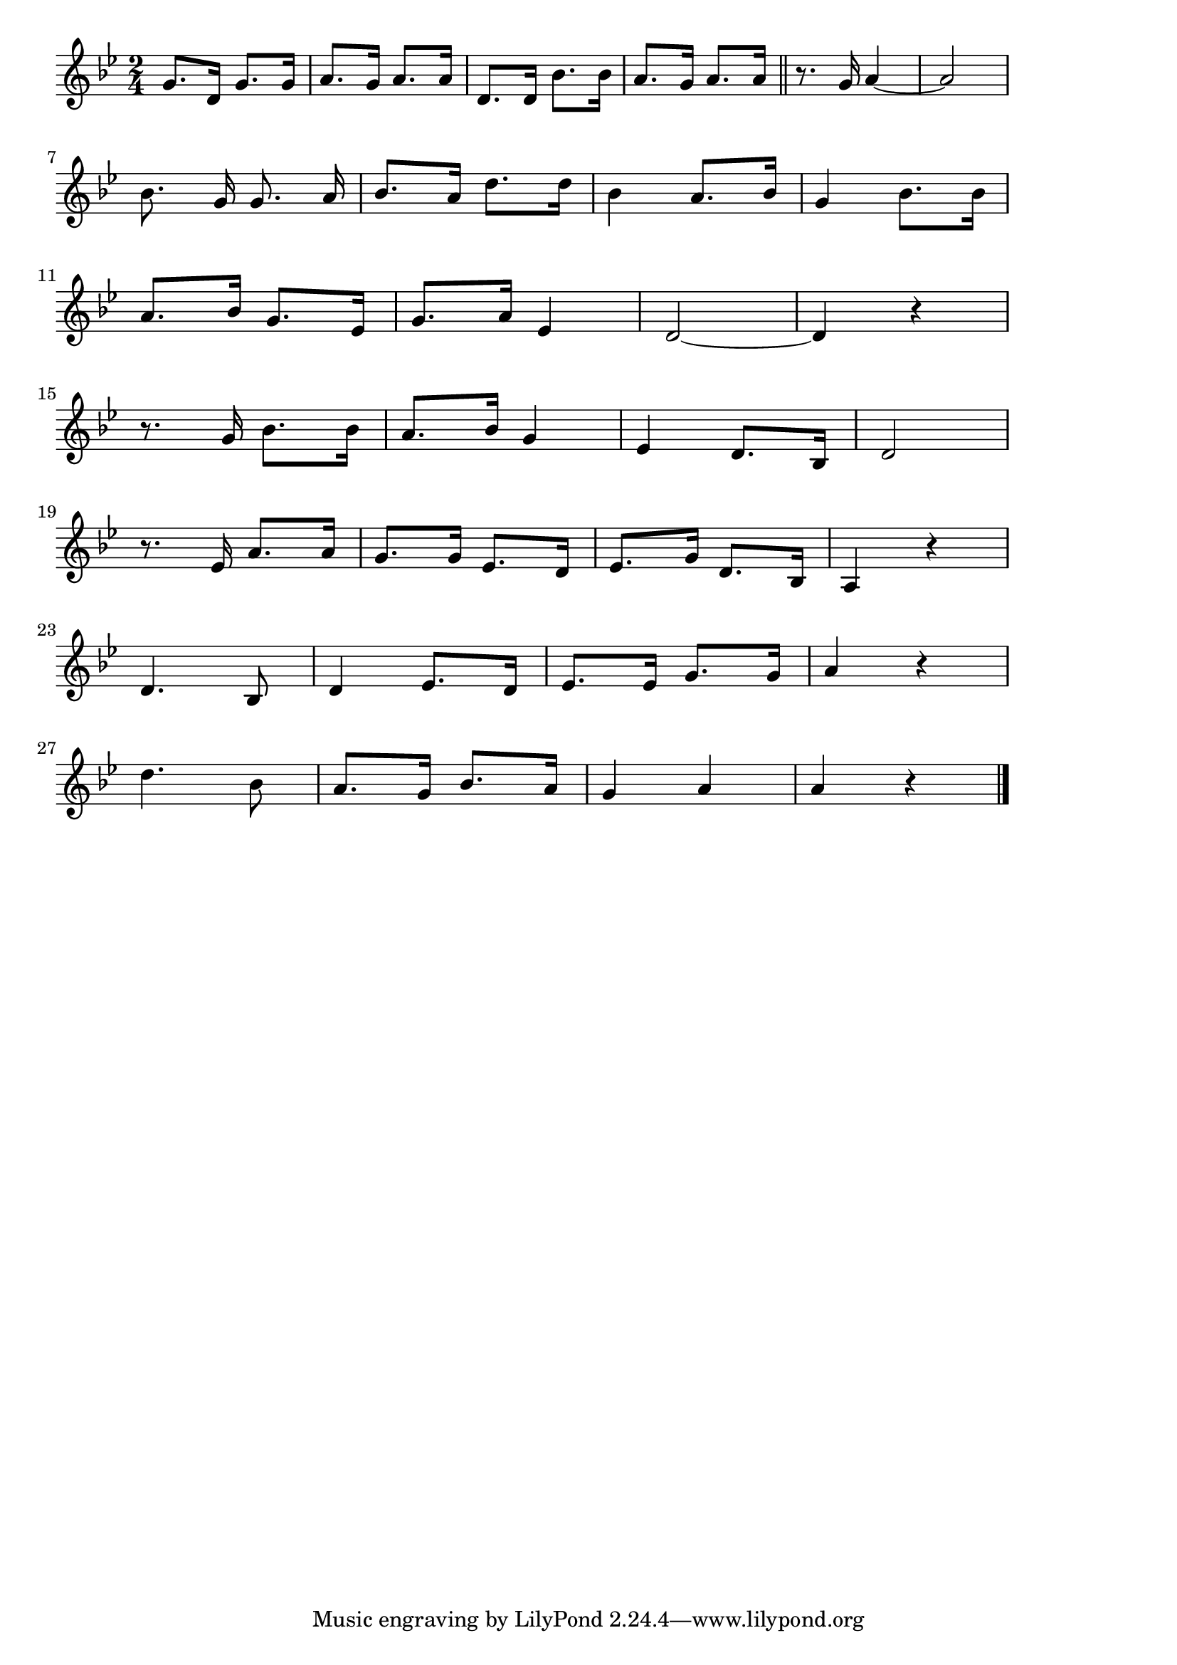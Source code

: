 \version "2.18.2"

% 東京音頭(とうきょうおんど。はあーおどりおどるならちょいと)
% \index{とうきょう@東京音頭(とうきょうおんど。はあーおどりおどるならちょいと)}

\score {

\layout {
line-width = #170
indent = 0\mm
}

\relative c'' {
\key bes \major
\time 2/4
\set Score.tempoHideNote = ##t
\tempo 4=120
\numericTimeSignature

g8. d16 g8. g16 | % 1
a8. g16 a8. a16 | % 2
d,8. d16 bes'8. bes16 | % 3
a8. g16 a8. a16 % 4
\bar "||" 
r8. g16 a4~ | % 5
a2 | % 6
\break 
\autoBeamOff
bes8.  g16 g8. a16 | % 7
\autoBeamOn
bes8. a16 d8. d16 | % 8
bes4 a8. bes16 | % 9
g4 bes8. bes16 | % 10
\break 
a8. 
bes16 g8. es16 | % 11
g8. a16 es4 | % 12
d2 ~ | % 13
d4 r | % 14
\break
r8. g16 bes8. bes16 |
a8. bes16 g4 |
es4 d8. bes16 |
d2
\break
r8. es16 a8. a16 |
g8. g16 es8. d16 |
es8. g16 d8. bes16 |
a4 r |
\break
d4. bes8 |
d4 es8. d16 |
es8. es16 g8. g16 |
a4 r |
\break
d4. bes8 |
a8. g16 bes8. a16 |
g4 a |
a r |


\bar "|."
}

\midi {}

}